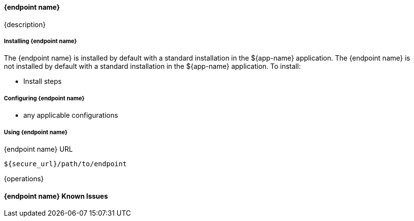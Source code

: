 ==== {endpoint name}

{description}

===== Installing {endpoint name}

The {endpoint name} is installed by default with a standard installation in the ${app-name} application.
The {endpoint name} is not installed by default with a standard installation in the ${app-name} application.
To install:

* Install steps

===== Configuring {endpoint name}

* any applicable configurations

===== Using {endpoint name}

.{endpoint name} URL
----
${secure_url}/path/to/endpoint
----

{operations}

==== {endpoint name} Known Issues

